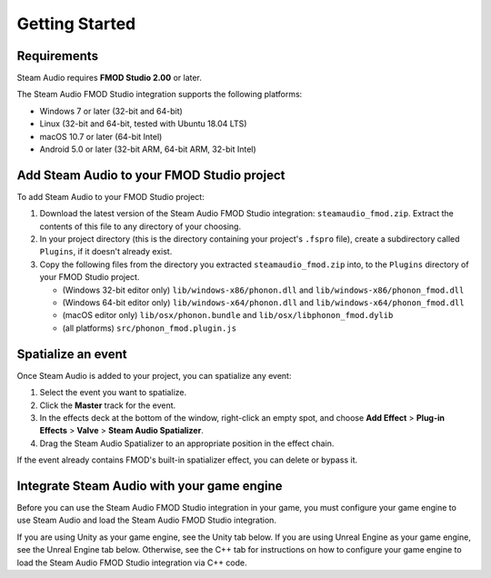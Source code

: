 Getting Started
===============

Requirements
------------

Steam Audio requires **FMOD Studio 2.00** or later.

The Steam Audio FMOD Studio integration supports the following platforms:

-  Windows 7 or later (32-bit and 64-bit)
-  Linux (32-bit and 64-bit, tested with Ubuntu 18.04 LTS)
-  macOS 10.7 or later (64-bit Intel)
-  Android 5.0 or later (32-bit ARM, 64-bit ARM, 32-bit Intel)


Add Steam Audio to your FMOD Studio project
-------------------------------------------

To add Steam Audio to your FMOD Studio project:

1.  Download the latest version of the Steam Audio FMOD Studio integration: ``steamaudio_fmod.zip``. Extract the contents of this file to any directory of your choosing.
2.  In your project directory (this is the directory containing your project's ``.fspro`` file), create a subdirectory called ``Plugins``, if it doesn't already exist.
3.  Copy the following files from the directory you extracted ``steamaudio_fmod.zip`` into, to the ``Plugins`` directory of your FMOD Studio project.

    -   (Windows 32-bit editor only) ``lib/windows-x86/phonon.dll`` and ``lib/windows-x86/phonon_fmod.dll``
    -   (Windows 64-bit editor only) ``lib/windows-x64/phonon.dll`` and ``lib/windows-x64/phonon_fmod.dll``
    -   (macOS editor only) ``lib/osx/phonon.bundle`` and ``lib/osx/libphonon_fmod.dylib``
    -   (all platforms) ``src/phonon_fmod.plugin.js``


Spatialize an event
-------------------

Once Steam Audio is added to your project, you can spatialize any event:

1.  Select the event you want to spatialize.
2.  Click the **Master** track for the event.
3.  In the effects deck at the bottom of the window, right-click an empty spot, and choose **Add Effect** > **Plug-in Effects** > **Valve** > **Steam Audio Spatializer**.
4.  Drag the Steam Audio Spatializer to an appropriate position in the effect chain.

.. image:: media/spatializer_placement.png

If the event already contains FMOD's built-in spatializer effect, you can delete or bypass it.


Integrate Steam Audio with your game engine
-------------------------------------------

Before you can use the Steam Audio FMOD Studio integration in your game, you must configure your game engine to use Steam Audio and load the Steam Audio FMOD Studio integration.

If you are using Unity as your game engine, see the Unity tab below. If you are using Unreal Engine as your game engine, see the Unreal Engine tab below. Otherwise, see the C++ tab for instructions on how to configure your game engine to load the Steam Audio FMOD Studio integration via C++ code.

.. tabs::

    .. group-tab:: Unity

        These instructions assume that you have added the FMOD Studio Unity integration and the Steam Audio Unity integration to your Unity project.

        .. rubric:: Configure the FMOD Studio Unity integration to use Steam Audio

        1.  In Unity's main menu, click **FMOD** > **Edit Settings**.
        2.  Under **Dynamic Plugins**, click **Add Plugin**.
        3.  In the text box that appears, enter ``phonon_fmod``.

        .. image:: media/unity_fmodsettings.png

        .. rubric:: Configure the Steam Audio Unity integration to use FMOD Studio

        1.  In Unity's main menu, click **Steam Audio** > **Settings**.
        2.  Set **Audio Engine** to **FMOD Studio**.

        .. image:: media/unity_steamaudiosettings.png

    .. group-tab:: Unreal Engine

        These instructions assume that you have enabled the FMOD Studio Unreal Engine plugin and the Steam Audio Unreal Engine plugin for your Unreal Engine project.

        .. rubric:: Enable the Steam Audio FMOD Studio Support plugin

        1.  In Unreal's main menu, click **Edit** > **Plugins**.
        2.  Under **Audio**, check **Enabled** under **Steam Audio FMOD Studio Support**.

        .. image:: media/unreal_fmodplugin.png

        .. rubric:: Configure the FMOD Studio Unreal Engine plugin to use Steam Audio

        1.  In Unreal's main menu, click **Edit** > **Project Settings**.
        2.  Under **Plugins** > **FMOD Studio**, expand the **Advanced** section, and click the **+** button next to **Plugin Files**.
        3.  In the text box that appears, enter ``phonon_fmod``.

        .. image:: media/unreal_fmodsettings.png

        .. rubric:: Configure the Steam Audio Unreal Engine plugin to use FMOD Studio

        1.  In Unreal's main menu, click **Edit** > **Project Settings**.
        2.  Under **Plugins** > **Steam Audio**, set **Audio Engine** to **FMOD Studio**.

        .. image:: media/unreal_steamaudiosettings.png

    .. group-tab:: C++

        These instructions assume that you have integrated Steam Audio with your game engine via the Steam Audio SDK.

        .. rubric:: Load the Steam Audio FMOD Studio integration

        1.  When initializing FMOD Studio in your game engine, call ``FMOD::System::loadPlugin`` to load the Steam Audio FMOD Studio integration. The plugin files can be found in the ``steamaudio_fmod.zip`` file you downloaded earlier. The file name of the plugin depends on the platform:

            -   Windows 32-bit: ``lib/windows-x86/phonon_fmod.dll``
            -   Windows 64-bit: ``lib/windows-x64/phonon_fmod.dll``
            -   Linux 32-bit: ``lib/linux-x86/libphonon_fmod.so``
            -   Linux 64-bit: ``lib/linux-x64/libphonon_fmod.so``
            -   macOS: ``lib/osx/libphonon_fmod.dylib``
            -   Android ARMv7 (32-bit): ``lib/android-armv7/libphonon_fmod.so``
            -   Android ARMv8/AArch64 (64-bit): ``lib/android-armv8/libphonon_fmod.so``
            -   Android x86 (32-bit): ``lib/android-x86/libphonon_fmod.so``

        .. rubric:: Initialize the Steam Audio FMOD Studio integration

        1.  Call ``iplFMODInitialize`` after creating the Steam Audio context.
        2.  Create an HRTF (typically the default HRTF), and call ``iplFMODSetHRTF``.
        3.  Determine the simulation settings to use for subsequent simulations, and call ``iplFMODSetSimulationSettings``.
